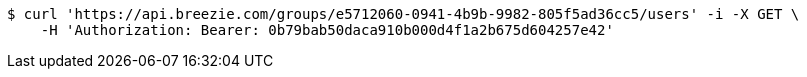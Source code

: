 [source,bash]
----
$ curl 'https://api.breezie.com/groups/e5712060-0941-4b9b-9982-805f5ad36cc5/users' -i -X GET \
    -H 'Authorization: Bearer: 0b79bab50daca910b000d4f1a2b675d604257e42'
----